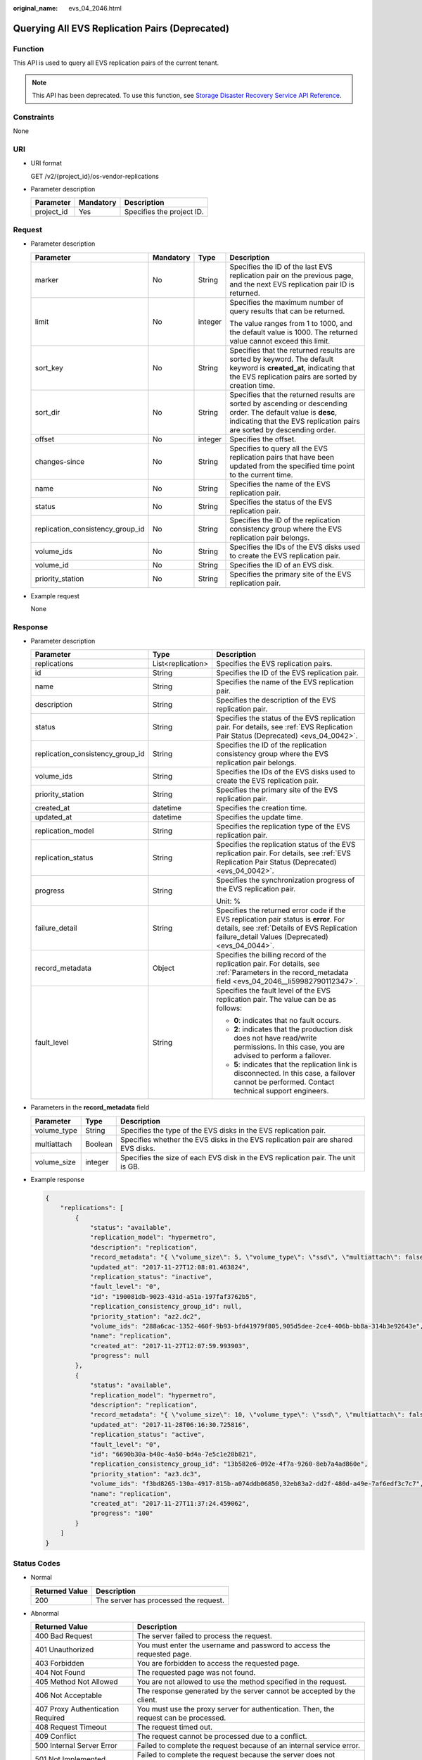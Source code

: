 :original_name: evs_04_2046.html

.. _evs_04_2046:

Querying All EVS Replication Pairs (Deprecated)
===============================================

Function
--------

This API is used to query all EVS replication pairs of the current tenant.

.. note::

   This API has been deprecated. To use this function, see `Storage Disaster Recovery Service API Reference <https://docs.otc.t-systems.com/en-us/api/sdrs/sdrs_01_0000.html>`__.

Constraints
-----------

None

URI
---

-  URI format

   GET /v2/{project_id}/os-vendor-replications

-  Parameter description

   ========== ========= =========================
   Parameter  Mandatory Description
   ========== ========= =========================
   project_id Yes       Specifies the project ID.
   ========== ========= =========================

Request
-------

-  Parameter description

   +----------------------------------+-----------------+-----------------+-------------------------------------------------------------------------------------------------------------------------------------------------------------------------------------------+
   | Parameter                        | Mandatory       | Type            | Description                                                                                                                                                                               |
   +==================================+=================+=================+===========================================================================================================================================================================================+
   | marker                           | No              | String          | Specifies the ID of the last EVS replication pair on the previous page, and the next EVS replication pair ID is returned.                                                                 |
   +----------------------------------+-----------------+-----------------+-------------------------------------------------------------------------------------------------------------------------------------------------------------------------------------------+
   | limit                            | No              | integer         | Specifies the maximum number of query results that can be returned.                                                                                                                       |
   |                                  |                 |                 |                                                                                                                                                                                           |
   |                                  |                 |                 | The value ranges from 1 to 1000, and the default value is 1000. The returned value cannot exceed this limit.                                                                              |
   +----------------------------------+-----------------+-----------------+-------------------------------------------------------------------------------------------------------------------------------------------------------------------------------------------+
   | sort_key                         | No              | String          | Specifies that the returned results are sorted by keyword. The default keyword is **created_at**, indicating that the EVS replication pairs are sorted by creation time.                  |
   +----------------------------------+-----------------+-----------------+-------------------------------------------------------------------------------------------------------------------------------------------------------------------------------------------+
   | sort_dir                         | No              | String          | Specifies that the returned results are sorted by ascending or descending order. The default value is **desc**, indicating that the EVS replication pairs are sorted by descending order. |
   +----------------------------------+-----------------+-----------------+-------------------------------------------------------------------------------------------------------------------------------------------------------------------------------------------+
   | offset                           | No              | integer         | Specifies the offset.                                                                                                                                                                     |
   +----------------------------------+-----------------+-----------------+-------------------------------------------------------------------------------------------------------------------------------------------------------------------------------------------+
   | changes-since                    | No              | String          | Specifies to query all the EVS replication pairs that have been updated from the specified time point to the current time.                                                                |
   +----------------------------------+-----------------+-----------------+-------------------------------------------------------------------------------------------------------------------------------------------------------------------------------------------+
   | name                             | No              | String          | Specifies the name of the EVS replication pair.                                                                                                                                           |
   +----------------------------------+-----------------+-----------------+-------------------------------------------------------------------------------------------------------------------------------------------------------------------------------------------+
   | status                           | No              | String          | Specifies the status of the EVS replication pair.                                                                                                                                         |
   +----------------------------------+-----------------+-----------------+-------------------------------------------------------------------------------------------------------------------------------------------------------------------------------------------+
   | replication_consistency_group_id | No              | String          | Specifies the ID of the replication consistency group where the EVS replication pair belongs.                                                                                             |
   +----------------------------------+-----------------+-----------------+-------------------------------------------------------------------------------------------------------------------------------------------------------------------------------------------+
   | volume_ids                       | No              | String          | Specifies the IDs of the EVS disks used to create the EVS replication pair.                                                                                                               |
   +----------------------------------+-----------------+-----------------+-------------------------------------------------------------------------------------------------------------------------------------------------------------------------------------------+
   | volume_id                        | No              | String          | Specifies the ID of an EVS disk.                                                                                                                                                          |
   +----------------------------------+-----------------+-----------------+-------------------------------------------------------------------------------------------------------------------------------------------------------------------------------------------+
   | priority_station                 | No              | String          | Specifies the primary site of the EVS replication pair.                                                                                                                                   |
   +----------------------------------+-----------------+-----------------+-------------------------------------------------------------------------------------------------------------------------------------------------------------------------------------------+

-  Example request

   None

Response
--------

-  Parameter description

   +----------------------------------+-----------------------+-----------------------------------------------------------------------------------------------------------------------------------------------------------------------------------------+
   | Parameter                        | Type                  | Description                                                                                                                                                                             |
   +==================================+=======================+=========================================================================================================================================================================================+
   | replications                     | List<replication>     | Specifies the EVS replication pairs.                                                                                                                                                    |
   +----------------------------------+-----------------------+-----------------------------------------------------------------------------------------------------------------------------------------------------------------------------------------+
   | id                               | String                | Specifies the ID of the EVS replication pair.                                                                                                                                           |
   +----------------------------------+-----------------------+-----------------------------------------------------------------------------------------------------------------------------------------------------------------------------------------+
   | name                             | String                | Specifies the name of the EVS replication pair.                                                                                                                                         |
   +----------------------------------+-----------------------+-----------------------------------------------------------------------------------------------------------------------------------------------------------------------------------------+
   | description                      | String                | Specifies the description of the EVS replication pair.                                                                                                                                  |
   +----------------------------------+-----------------------+-----------------------------------------------------------------------------------------------------------------------------------------------------------------------------------------+
   | status                           | String                | Specifies the status of the EVS replication pair. For details, see :ref:`EVS Replication Pair Status (Deprecated) <evs_04_0042>`.                                                       |
   +----------------------------------+-----------------------+-----------------------------------------------------------------------------------------------------------------------------------------------------------------------------------------+
   | replication_consistency_group_id | String                | Specifies the ID of the replication consistency group where the EVS replication pair belongs.                                                                                           |
   +----------------------------------+-----------------------+-----------------------------------------------------------------------------------------------------------------------------------------------------------------------------------------+
   | volume_ids                       | String                | Specifies the IDs of the EVS disks used to create the EVS replication pair.                                                                                                             |
   +----------------------------------+-----------------------+-----------------------------------------------------------------------------------------------------------------------------------------------------------------------------------------+
   | priority_station                 | String                | Specifies the primary site of the EVS replication pair.                                                                                                                                 |
   +----------------------------------+-----------------------+-----------------------------------------------------------------------------------------------------------------------------------------------------------------------------------------+
   | created_at                       | datetime              | Specifies the creation time.                                                                                                                                                            |
   +----------------------------------+-----------------------+-----------------------------------------------------------------------------------------------------------------------------------------------------------------------------------------+
   | updated_at                       | datetime              | Specifies the update time.                                                                                                                                                              |
   +----------------------------------+-----------------------+-----------------------------------------------------------------------------------------------------------------------------------------------------------------------------------------+
   | replication_model                | String                | Specifies the replication type of the EVS replication pair.                                                                                                                             |
   +----------------------------------+-----------------------+-----------------------------------------------------------------------------------------------------------------------------------------------------------------------------------------+
   | replication_status               | String                | Specifies the replication status of the EVS replication pair. For details, see :ref:`EVS Replication Pair Status (Deprecated) <evs_04_0042>`.                                           |
   +----------------------------------+-----------------------+-----------------------------------------------------------------------------------------------------------------------------------------------------------------------------------------+
   | progress                         | String                | Specifies the synchronization progress of the EVS replication pair.                                                                                                                     |
   |                                  |                       |                                                                                                                                                                                         |
   |                                  |                       | Unit: %                                                                                                                                                                                 |
   +----------------------------------+-----------------------+-----------------------------------------------------------------------------------------------------------------------------------------------------------------------------------------+
   | failure_detail                   | String                | Specifies the returned error code if the EVS replication pair status is **error**. For details, see :ref:`Details of EVS Replication failure_detail Values (Deprecated) <evs_04_0044>`. |
   +----------------------------------+-----------------------+-----------------------------------------------------------------------------------------------------------------------------------------------------------------------------------------+
   | record_metadata                  | Object                | Specifies the billing record of the replication pair. For details, see :ref:`Parameters in the record_metadata field <evs_04_2046__li59982790112347>`.                                  |
   +----------------------------------+-----------------------+-----------------------------------------------------------------------------------------------------------------------------------------------------------------------------------------+
   | fault_level                      | String                | Specifies the fault level of the EVS replication pair. The value can be as follows:                                                                                                     |
   |                                  |                       |                                                                                                                                                                                         |
   |                                  |                       | -  **0**: indicates that no fault occurs.                                                                                                                                               |
   |                                  |                       | -  **2**: indicates that the production disk does not have read/write permissions. In this case, you are advised to perform a failover.                                                 |
   |                                  |                       | -  **5**: indicates that the replication link is disconnected. In this case, a failover cannot be performed. Contact technical support engineers.                                       |
   +----------------------------------+-----------------------+-----------------------------------------------------------------------------------------------------------------------------------------------------------------------------------------+

-  .. _evs_04_2046__li59982790112347:

   Parameters in the **record_metadata** field

   +-------------+---------+-----------------------------------------------------------------------------------+
   | Parameter   | Type    | Description                                                                       |
   +=============+=========+===================================================================================+
   | volume_type | String  | Specifies the type of the EVS disks in the EVS replication pair.                  |
   +-------------+---------+-----------------------------------------------------------------------------------+
   | multiattach | Boolean | Specifies whether the EVS disks in the EVS replication pair are shared EVS disks. |
   +-------------+---------+-----------------------------------------------------------------------------------+
   | volume_size | integer | Specifies the size of each EVS disk in the EVS replication pair. The unit is GB.  |
   +-------------+---------+-----------------------------------------------------------------------------------+

-  Example response

   .. code-block::

      {
          "replications": [
              {
                  "status": "available",
                  "replication_model": "hypermetro",
                  "description": "replication",
                  "record_metadata": "{ \"volume_size\": 5, \"volume_type\": \"ssd\", \"multiattach\": false}",
                  "updated_at": "2017-11-27T12:08:01.463824",
                  "replication_status": "inactive",
                  "fault_level": "0",
                  "id": "190081db-9023-431d-a51a-197faf3762b5",
                  "replication_consistency_group_id": null,
                  "priority_station": "az2.dc2",
                  "volume_ids": "288a6cac-1352-460f-9b93-bfd41979f805,905d5dee-2ce4-406b-bb8a-314b3e92643e",
                  "name": "replication",
                  "created_at": "2017-11-27T12:07:59.993903",
                  "progress": null
              },
              {
                  "status": "available",
                  "replication_model": "hypermetro",
                  "description": "replication",
                  "record_metadata": "{ \"volume_size\": 10, \"volume_type\": \"ssd\", \"multiattach\": false}",
                  "updated_at": "2017-11-28T06:16:30.725816",
                  "replication_status": "active",
                  "fault_level": "0",
                  "id": "6690b30a-b40c-4a50-bd4a-7e5c1e28b821",
                  "replication_consistency_group_id": "13b582e6-092e-4f7a-9260-8eb7a4ad860e",
                  "priority_station": "az3.dc3",
                  "volume_ids": "f3bd8265-130a-4917-815b-a074ddb06850,32eb83a2-dd2f-480d-a49e-7af6edf3c7c7",
                  "name": "replication",
                  "created_at": "2017-11-27T11:37:24.459062",
                  "progress": "100"
              }
          ]
      }

Status Codes
------------

-  Normal

   ============== =====================================
   Returned Value Description
   ============== =====================================
   200            The server has processed the request.
   ============== =====================================

-  Abnormal

   +-----------------------------------+--------------------------------------------------------------------------------------------+
   | Returned Value                    | Description                                                                                |
   +===================================+============================================================================================+
   | 400 Bad Request                   | The server failed to process the request.                                                  |
   +-----------------------------------+--------------------------------------------------------------------------------------------+
   | 401 Unauthorized                  | You must enter the username and password to access the requested page.                     |
   +-----------------------------------+--------------------------------------------------------------------------------------------+
   | 403 Forbidden                     | You are forbidden to access the requested page.                                            |
   +-----------------------------------+--------------------------------------------------------------------------------------------+
   | 404 Not Found                     | The requested page was not found.                                                          |
   +-----------------------------------+--------------------------------------------------------------------------------------------+
   | 405 Method Not Allowed            | You are not allowed to use the method specified in the request.                            |
   +-----------------------------------+--------------------------------------------------------------------------------------------+
   | 406 Not Acceptable                | The response generated by the server cannot be accepted by the client.                     |
   +-----------------------------------+--------------------------------------------------------------------------------------------+
   | 407 Proxy Authentication Required | You must use the proxy server for authentication. Then, the request can be processed.      |
   +-----------------------------------+--------------------------------------------------------------------------------------------+
   | 408 Request Timeout               | The request timed out.                                                                     |
   +-----------------------------------+--------------------------------------------------------------------------------------------+
   | 409 Conflict                      | The request cannot be processed due to a conflict.                                         |
   +-----------------------------------+--------------------------------------------------------------------------------------------+
   | 500 Internal Server Error         | Failed to complete the request because of an internal service error.                       |
   +-----------------------------------+--------------------------------------------------------------------------------------------+
   | 501 Not Implemented               | Failed to complete the request because the server does not support the requested function. |
   +-----------------------------------+--------------------------------------------------------------------------------------------+
   | 502 Bad Gateway                   | Failed to complete the request because the server has received an invalid response.        |
   +-----------------------------------+--------------------------------------------------------------------------------------------+
   | 503 Service Unavailable           | Failed to complete the request because the service is unavailable.                         |
   +-----------------------------------+--------------------------------------------------------------------------------------------+
   | 504 Gateway Timeout               | A gateway timeout error occurs.                                                            |
   +-----------------------------------+--------------------------------------------------------------------------------------------+
